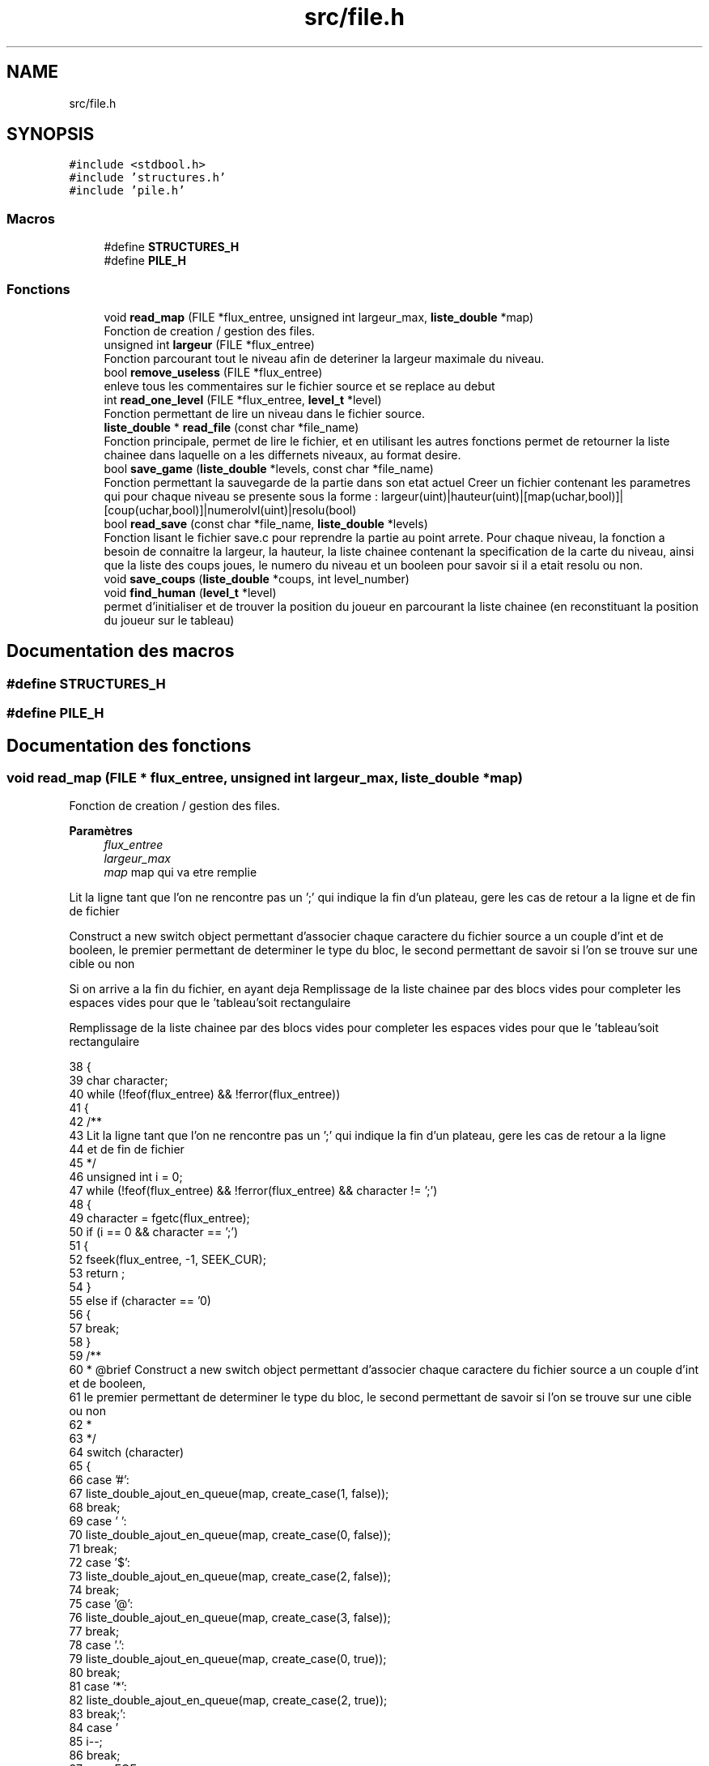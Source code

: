 .TH "src/file.h" 3 "Vendredi 10 Juin 2022" "Sokoban" \" -*- nroff -*-
.ad l
.nh
.SH NAME
src/file.h
.SH SYNOPSIS
.br
.PP
\fC#include <stdbool\&.h>\fP
.br
\fC#include 'structures\&.h'\fP
.br
\fC#include 'pile\&.h'\fP
.br

.SS "Macros"

.in +1c
.ti -1c
.RI "#define \fBSTRUCTURES_H\fP"
.br
.ti -1c
.RI "#define \fBPILE_H\fP"
.br
.in -1c
.SS "Fonctions"

.in +1c
.ti -1c
.RI "void \fBread_map\fP (FILE *flux_entree, unsigned int largeur_max, \fBliste_double\fP *map)"
.br
.RI "Fonction de creation / gestion des files\&. "
.ti -1c
.RI "unsigned int \fBlargeur\fP (FILE *flux_entree)"
.br
.RI "Fonction parcourant tout le niveau afin de deteriner la largeur maximale du niveau\&. "
.ti -1c
.RI "bool \fBremove_useless\fP (FILE *flux_entree)"
.br
.RI "enleve tous les commentaires sur le fichier source et se replace au debut "
.ti -1c
.RI "int \fBread_one_level\fP (FILE *flux_entree, \fBlevel_t\fP *level)"
.br
.RI "Fonction permettant de lire un niveau dans le fichier source\&. "
.ti -1c
.RI "\fBliste_double\fP * \fBread_file\fP (const char *file_name)"
.br
.RI "Fonction principale, permet de lire le fichier, et en utilisant les autres fonctions permet de retourner la liste chainee dans laquelle on a les differnets niveaux, au format desire\&. "
.ti -1c
.RI "bool \fBsave_game\fP (\fBliste_double\fP *levels, const char *file_name)"
.br
.RI "Fonction permettant la sauvegarde de la partie dans son etat actuel Creer un fichier contenant les parametres qui pour chaque niveau se presente sous la forme : largeur(uint)|hauteur(uint)|[map(uchar,bool)]|[coup(uchar,bool)]|numerolvl(uint)|resolu(bool) "
.ti -1c
.RI "bool \fBread_save\fP (const char *file_name, \fBliste_double\fP *levels)"
.br
.RI "Fonction lisant le fichier save\&.c pour reprendre la partie au point arrete\&. Pour chaque niveau, la fonction a besoin de connaitre la largeur, la hauteur, la liste chainee contenant la specification de la carte du niveau, ainsi que la liste des coups joues, le numero du niveau et un booleen pour savoir si il a etait resolu ou non\&. "
.ti -1c
.RI "void \fBsave_coups\fP (\fBliste_double\fP *coups, int level_number)"
.br
.ti -1c
.RI "void \fBfind_human\fP (\fBlevel_t\fP *level)"
.br
.RI "permet d'initialiser et de trouver la position du joueur en parcourant la liste chainee (en reconstituant la position du joueur sur le tableau) "
.in -1c
.SH "Documentation des macros"
.PP 
.SS "#define STRUCTURES_H"

.SS "#define PILE_H"

.SH "Documentation des fonctions"
.PP 
.SS "void read_map (FILE * flux_entree, unsigned int largeur_max, \fBliste_double\fP * map)"

.PP
Fonction de creation / gestion des files\&. 
.PP
\fBParamètres\fP
.RS 4
\fIflux_entree\fP 
.br
\fIlargeur_max\fP 
.br
\fImap\fP map qui va etre remplie 
.RE
.PP
Lit la ligne tant que l'on ne rencontre pas un ';' qui indique la fin d'un plateau, gere les cas de retour a la ligne et de fin de fichier
.PP
Construct a new switch object permettant d'associer chaque caractere du fichier source a un couple d'int et de booleen, le premier permettant de determiner le type du bloc, le second permettant de savoir si l'on se trouve sur une cible ou non
.PP
Si on arrive a la fin du fichier, en ayant deja Remplissage de la liste chainee par des blocs vides pour completer les espaces vides pour que le 'tableau'soit rectangulaire
.PP
Remplissage de la liste chainee par des blocs vides pour completer les espaces vides pour que le 'tableau'soit rectangulaire
.PP
.nf
38 {
39     char character;
40     while (!feof(flux_entree) && !ferror(flux_entree))
41     {
42         /**
43         Lit la ligne tant que l'on ne rencontre pas un ';' qui indique la fin d'un plateau, gere les cas de retour a la ligne
44         et de fin de fichier
45         */
46         unsigned int i = 0;
47         while (!feof(flux_entree) && !ferror(flux_entree) && character != ';')
48         {
49             character = fgetc(flux_entree);
50             if (i == 0 && character == ';')
51             {
52                 fseek(flux_entree, -1, SEEK_CUR);
53                 return ;
54             }
55             else if (character == '\n')
56             {
57                 break;
58             }
59             /**
60              * @brief Construct a new switch object permettant d'associer chaque caractere du fichier source a un couple d'int et de booleen,
61              le premier permettant de determiner le type du bloc, le second permettant de savoir si l'on se trouve sur une cible ou non
62              *
63              */
64             switch (character)
65             {
66             case '#':
67                 liste_double_ajout_en_queue(map, create_case(1, false));
68                 break;
69             case ' ':
70                 liste_double_ajout_en_queue(map, create_case(0, false));
71                 break;
72             case '$':
73                 liste_double_ajout_en_queue(map, create_case(2, false));
74                 break;
75             case '@':
76                 liste_double_ajout_en_queue(map, create_case(3, false));
77                 break;
78             case '\&.':
79                 liste_double_ajout_en_queue(map, create_case(0, true));
80                 break;
81             case '*':
82                 liste_double_ajout_en_queue(map, create_case(2, true));
83                 break;
84             case '\r':
85                 i--;
86                 break;
87             case EOF:
88                 if (i != 0)
89                 {
90                     /**
91                      * @brief Si on arrive a la fin du fichier, en ayant deja Remplissage de la liste chainee par des blocs vides pour completer les espaces vides pour que
92                      le 'tableau'soit rectangulaire
93                      *
94                      */
95                     while (i < largeur_max)
96                     {
97                         liste_double_ajout_en_queue(map, create_case(0, false));
98                         i++;
99                     }
100                 }
101                 return;
102             default:
103                 fprintf(stderr,"Fichier corrompu |%c|%d|\n",character, character);
104                 exit(-1);
105                 break;
106             }
107             i++;
108         }
109         /**
110         * @brief Remplissage de la liste chainee par des blocs vides pour completer les espaces vides pour que
111         le 'tableau'soit rectangulaire
112         *
113         */
114         while (i < largeur_max)
115         {
116             liste_double_ajout_en_queue(map, create_case(0, false));
117             i++;
118         }
119     }
120 }
.fi
.PP
Références create_case(), et liste_double_ajout_en_queue()\&.
.PP
Référencé par read_one_level()\&.
.SS "unsigned int largeur (FILE * flux_entree)"

.PP
Fonction parcourant tout le niveau afin de deteriner la largeur maximale du niveau\&. 
.PP
\fBParamètres\fP
.RS 4
\fIflux_entree\fP 
.RE
.PP
\fBRenvoie\fP
.RS 4
unsigned int largeur_max 
.RE
.PP

.PP
.nf
128 {
129     unsigned long position_before_map = ftell(flux_entree);
130     unsigned int largeur_max = 0;
131     unsigned int a = 0;
132     char caract = 0;
133     while (!feof(flux_entree) && caract != ';')
134     {
135         caract = fgetc(flux_entree);
136         while (!feof(flux_entree) && caract != '\n')
137         {
138             a++;
139             if (a > largeur_max)
140             {
141                 largeur_max = a;
142             }
143             caract = fgetc(flux_entree);
144         }
145         if (!feof(flux_entree))
146         {
147             caract = fgetc(flux_entree);
148             if (caract == '\r')
149             {
150                 caract = fgetc(flux_entree);
151             }
152             a = 1;
153         }
154     }
155     fseek(flux_entree, position_before_map, SEEK_SET);
156     return largeur_max;
157 }
.fi
.PP
Référencé par is_on_map2(), move_direction(), read_one_level(), et read_save()\&.
.SS "bool remove_useless (FILE * flux_entree)"

.PP
enleve tous les commentaires sur le fichier source et se replace au debut 
.PP
\fBParamètres\fP
.RS 4
\fIflux_entree\fP 
.RE
.PP
\fBRenvoie\fP
.RS 4
booleen 
.RE
.PP

.PP
.nf
165 {
166     if (fgetc(flux_entree) == ';')
167     {
168         while (fgetc(flux_entree) != '\n')
169         {
170         }
171         if (fgetc(flux_entree) != '\r')
172         {
173             fseek(flux_entree, -1, SEEK_CUR);
174         }
175         return true;
176     }
177     else
178     {
179         fseek(flux_entree, -1, SEEK_CUR);
180         return false;
181     }
182 }
.fi
.PP
Référencé par read_one_level()\&.
.SS "int read_one_level (FILE * flux_entree, \fBlevel_t\fP * level)"

.PP
Fonction permettant de lire un niveau dans le fichier source\&. 
.PP
\fBParamètres\fP
.RS 4
\fIflux_entree\fP 
.br
\fIlevel\fP 
.RE
.PP
\fBRenvoie\fP
.RS 4
int 
.RE
.PP
enleve les commentaires et autre annotation inutile pour la lecture du niveau
.PP
Lis les informations du niveau en associant le numero du niveau, la largeur max, la map du niveau a l'objet de classe level
.PP
.nf
191 {
192     int level_number = -1;
193     while (!feof(flux_entree) && fscanf(flux_entree, ";LEVEL %d", &level_number) == 0)
194     {
195         fgetc(flux_entree);
196     }
197 
198     while (!feof(flux_entree) && fgetc(flux_entree) != '\n')
199     {
200     }
201     if (fgetc(flux_entree) != '\r')
202     {
203         fseek(flux_entree, -1, SEEK_CUR);
204     }
205     /**
206      * @brief enleve les commentaires et autre annotation inutile pour la lecture du niveau
207      *
208      */
209     while (remove_useless(flux_entree))
210     {
211     }
212     /**
213      * @brief Lis les informations du niveau en associant le numero du niveau, la largeur max, la map du niveau
214       a l'objet de classe level
215      *
216      */
217     if (level_number == -1)
218     {
219         return 0;
220     }
221 
222     level->lvl_number = level_number;
223     int largeur_max = largeur(flux_entree);
224     level->largeur = largeur_max;
225     read_map(flux_entree, largeur_max,level->map);
226     if (level->map->size <= 0)
227     {
228         fprintf(stderr,"[ERROR] map size null");
229         exit(-1);
230     }
231     level->hauteur = level->map->size / largeur_max;
232     find_human(level);
233     return 1;
234 }
.fi
.PP
Références find_human(), largeur(), read_map(), et remove_useless()\&.
.PP
Référencé par read_file()\&.
.SS "\fBliste_double\fP* read_file (const char * file_name)"

.PP
Fonction principale, permet de lire le fichier, et en utilisant les autres fonctions permet de retourner la liste chainee dans laquelle on a les differnets niveaux, au format desire\&. 
.PP
\fBParamètres\fP
.RS 4
\fIfile_name\fP 
.RE
.PP
\fBRenvoie\fP
.RS 4
levels, la liste chainee avec les niveaux remplis, au bon format 
.RE
.PP

.PP
.nf
243 {
244     FILE *flux_entree;
245     bool end=false;
246     flux_entree = fopen(file_name, "r");
247     if (flux_entree == NULL)
248     {
249         fprintf(stderr,"Cannot open file\n");
250         exit(-1);
251     }
252     liste_double *levels = liste_double_init();
253     while(!end)
254     {
255         level_t *level = level_init();
256         if (read_one_level(flux_entree, level) == 1)
257         {
258             liste_double_ajout_en_queue(levels, level);
259         }
260         else
261         {
262             level_destroy(level);
263             end=true;
264             break;
265         }
266     }
267     fclose(flux_entree);
268     return levels;
269 }
.fi
.PP
Références level_destroy(), level_init(), liste_double_ajout_en_queue(), liste_double_init(), et read_one_level()\&.
.PP
Référencé par main()\&.
.SS "bool save_game (\fBliste_double\fP * levels, const char * file_name)"

.PP
Fonction permettant la sauvegarde de la partie dans son etat actuel Creer un fichier contenant les parametres qui pour chaque niveau se presente sous la forme : largeur(uint)|hauteur(uint)|[map(uchar,bool)]|[coup(uchar,bool)]|numerolvl(uint)|resolu(bool) 
.PP
\fBParamètres\fP
.RS 4
\fIlevels\fP 
.br
\fIfile_name\fP 
.RE
.PP
\fBRenvoie\fP
.RS 4
booleen accusant la sauvegarde ou non 
.RE
.PP

.PP
.nf
281 {
282     FILE *flux_sortie;
283     flux_sortie = fopen(file_name, "wb");
284     if (flux_sortie == NULL)
285     {
286         fprintf(stderr,"Cannot open save_file\n");
287         exit(-1);
288     }
289     liste_double_node_t *current_node = levels->first;
290     while (current_node != NULL)
291     {
292         level_t *level = (level_t *)current_node->data;
293         fwrite(&(level->largeur),sizeof(unsigned int),1,flux_sortie);
294         fwrite(&(level->hauteur),sizeof(unsigned int),1,flux_sortie);
295         liste_double_node_t *current_node_temp = (level->map)->first;
296         while (current_node_temp != NULL)
297         {
298             case_t *cell = (case_t *)current_node_temp->data;
299             fwrite(&(cell->bloc),sizeof(unsigned char),1,flux_sortie);
300             fwrite(&(cell->cible),sizeof(bool),1,flux_sortie);
301             current_node_temp = current_node_temp->next;
302         }
303         current_node_temp = (level->coups)->first;
304         fwrite(&(level->coups->size),sizeof(unsigned int),1,flux_sortie);
305         while (current_node_temp != NULL)
306         {
307             coup_t *coup = (coup_t *)current_node_temp->data;
308             fwrite(&(coup->direction),sizeof(unsigned char),1,flux_sortie);
309             fwrite(&(coup->pousse),sizeof(bool),1,flux_sortie);
310             current_node_temp = current_node_temp->next;
311         }
312         fwrite(&(level->lvl_number),sizeof(unsigned int),1,flux_sortie);
313         fwrite(&(level->solved),sizeof(bool),1,flux_sortie);
314         current_node = current_node->next;
315     }
316     fclose(flux_sortie);
317     return true;
318 }
.fi
.PP
Références Case::bloc, Case::cible, node_t::data, Coups::direction, liste_double::first, node_t::next, et Coups::pousse\&.
.PP
Référencé par event_handler()\&.
.SS "bool read_save (const char * file_name, \fBliste_double\fP * levels)"

.PP
Fonction lisant le fichier save\&.c pour reprendre la partie au point arrete\&. Pour chaque niveau, la fonction a besoin de connaitre la largeur, la hauteur, la liste chainee contenant la specification de la carte du niveau, ainsi que la liste des coups joues, le numero du niveau et un booleen pour savoir si il a etait resolu ou non\&. 
.PP
\fBParamètres\fP
.RS 4
\fIfile_name\fP 
.br
\fIlevels\fP 
.RE
.PP
\fBRenvoie\fP
.RS 4
booleen (false si erreur de lecture du fichier ou pas de fichier, true sinon) 
.RE
.PP

.PP
.nf
333 {
334     unsigned int i;
335     unsigned char bloc=0;
336     unsigned int largeur,hauteur;
337     bool cible=0;
338     unsigned int size_coups=0;
339     FILE *flux_entree;
340     level_t * level;
341     flux_entree = fopen(file_name, "rb");
342     liste_double_vider(levels,true);
343     if (flux_entree == NULL)
344     {
345         printf("Cannot open save_file\n");
346         exit(-1);
347     }
348     while (!feof(flux_entree))
349     {
350         level = level_init();
351         if(fread(&(level->largeur), sizeof(unsigned int), 1, flux_entree)!=1){
352             printf("finish read save\n");
353             level_destroy(level);
354             break;
355         }
356         fread(&(level->hauteur),sizeof(unsigned int),1,flux_entree);
357         // level->largeur=largeur;
358         // level->hauteur=hauteur;
359         i=0;
360         while (i<level->hauteur*level->largeur)
361         {
362             fread(&bloc,sizeof(unsigned char),1,flux_entree);
363             fread(&cible,sizeof(bool),1,flux_entree);
364             // printf("%d-%d\n",bloc,cible); GOOD
365             liste_double_ajout_en_queue(level->map, create_case(bloc,cible));
366             i++;
367         }
368         i=0;
369         fread(&(size_coups),sizeof(unsigned int),1,flux_entree);
370         while (i<size_coups)
371         {
372             fread(&bloc,sizeof(unsigned char),1,flux_entree);
373             fread(&cible,sizeof(bool),1,flux_entree);
374             liste_double_ajout_en_queue(level->coups, create_coup(bloc,cible));
375             i++;
376         }
377         fread(&(level->lvl_number),sizeof(unsigned int),1,flux_entree);
378         fread(&(level->solved),sizeof(bool),1,flux_entree);
379         liste_double_ajout_en_queue(levels, level);
380     }
381     return true;
382 }
.fi
.PP
Références create_case(), create_coup(), largeur(), level_destroy(), level_init(), liste_double_ajout_en_queue(), et liste_double_vider()\&.
.PP
Référencé par event_handler()\&.
.SS "void save_coups (\fBliste_double\fP * coups, int level_number)"

.PP
.nf
384                                                      {
385     if(coups->size==0){
386         return;
387     }
388     FILE *flux_sortie;
389     char file_name[40];
390     sprintf(file_name,"data/soluce/%d\&.txt",level_number);
391     flux_sortie = fopen(file_name, "wb");
392     liste_double_node_t *current_node = coups->first;
393     fprintf(flux_sortie,"Coups:%d Poussées:%d\n",coups->size,somme_poussees(coups));
394     printf("Coups:%d Poussées:%d\n",coups->size,somme_poussees(coups));
395     while(current_node != NULL) {
396         switch (((coup_t*)current_node->data)->direction)
397         {
398             case HAUT:
399                 fprintf(flux_sortie,"HAUT\n");
400                 break;
401             case BAS:
402                 fprintf(flux_sortie,"BAS\n");
403                 break;
404             case DROITE:
405                 fprintf(flux_sortie,"DROITE\n");
406                 break;
407             case GAUCHE:
408                 fprintf(flux_sortie,"GAUCHE\n");
409                 break;
410             default:
411                 break;
412         }
413         current_node = current_node->next;
414     }
415     fclose(flux_sortie);
416 }
.fi
.PP
Références BAS, node_t::data, DROITE, liste_double::first, GAUCHE, HAUT, node_t::next, liste_double::size, et somme_poussees()\&.
.SS "void find_human (\fBlevel_t\fP * level)"

.PP
permet d'initialiser et de trouver la position du joueur en parcourant la liste chainee (en reconstituant la position du joueur sur le tableau) 
.PP
\fBParamètres\fP
.RS 4
\fIlevel\fP 
.RE
.PP

.PP
.nf
14                                {
15     unsigned int index=0;
16     liste_double_node_t *current_node = level->map->first;
17     while(current_node != NULL) {
18         if(((case_t*)current_node->data)->bloc==3){
19             level->index=index;
20             return;
21         }
22         current_node = current_node->next;
23         index++;
24     }
25     fprintf(stderr,"[ERROR] No human\n");
26     exit(-1);
27 }
.fi
.PP
Références node_t::data, et node_t::next\&.
.PP
Référencé par read_one_level()\&.
.SH "Auteur"
.PP 
Généré automatiquement par Doxygen pour Sokoban à partir du code source\&.
